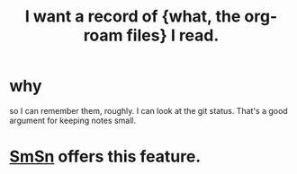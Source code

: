 :PROPERTIES:
:ID:       8c609b95-5f55-4d88-b0fa-b43227577ee7
:END:
#+title: I want a record of {what, the org-roam files} I read.
* why
  so I can remember them, roughly.
  I can look at the git status.
  That's a good argument for keeping notes small.
* [[https://github.com/JeffreyBenjaminBrown/public_notes_with_github-navigable_links/blob/master/smsn.org][SmSn]] offers this feature.

